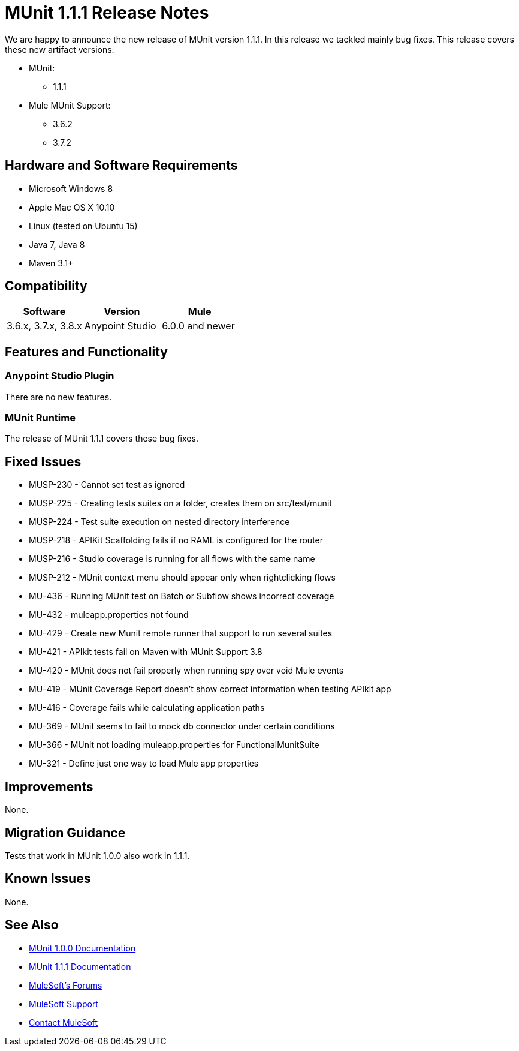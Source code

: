 = MUnit 1.1.1 Release Notes
:keywords: munit, 1.1.1, release notes

We are happy to announce the new release of MUnit version 1.1.1. In this release we tackled mainly bug fixes.
This release covers these new artifact versions:

* MUnit:
** 1.1.1
* Mule MUnit Support:
** 3.6.2
** 3.7.2

== Hardware and Software Requirements

* Microsoft Windows 8 +
* Apple Mac OS X 10.10 +
* Linux (tested on Ubuntu 15)
* Java 7, Java 8
* Maven 3.1+

== Compatibility

[cols=",,", options="header"]
|===
|Software |Version
|Mule |3.6.x, 3.7.x, 3.8.x
|Anypoint Studio |6.0.0 and newer
|===

== Features and Functionality

=== Anypoint Studio Plugin

There are no new features.

=== MUnit Runtime

The release of MUnit 1.1.1 covers these bug fixes.

== Fixed Issues

* MUSP-­230 - Cannot set test as ignored
* MUSP­-225 - Creating tests suites on a folder, creates them on src/test/munit
* MUSP­-224 - Test suite execution on nested directory interference
* MUSP-­218 - APIKit Scaffolding fails if no RAML is configured for the router
* MUSP-­216 - Studio coverage is running for all flows with the same name
* MUSP­-212 - MUnit context menu should appear only when right­clicking flows
* MU­-436 - Running MUnit test on Batch or Subflow shows incorrect coverage
* MU-432 - mule­app.properties not found
* MU-429 - Create new Munit remote runner that support to run several suites
* MU-421 - APIkit tests fail on Maven with MUnit Support 3.8
* MU-420 - MUnit does not fail properly when running spy over void Mule events
* MU-419 - MUnit Coverage Report doesn't show correct information when testing APIkit app
* MU-416 - Coverage fails while calculating application paths
* MU-369 - MUnit seems to fail to mock db connector under certain conditions
* MU-366 - MUnit not loading mule­app.properties for FunctionalMunitSuite
* MU-321 - Define just one way to load Mule app properties

== Improvements

None.

== Migration Guidance

Tests that work in MUnit 1.0.0 also work in 1.1.1.

== Known Issues

None.

== See Also

* link:/munit/v/1.0.0[MUnit 1.0.0 Documentation]
* link:/munit/v/1.1.1[MUnit 1.1.1 Documentation]
* link:http://forums.mulesoft.com[MuleSoft's Forums]
* link:https://www.mulesoft.com/support-and-services/mule-esb-support-license-subscription[MuleSoft Support]
* mailto:support@mulesoft.com[Contact MuleSoft]
